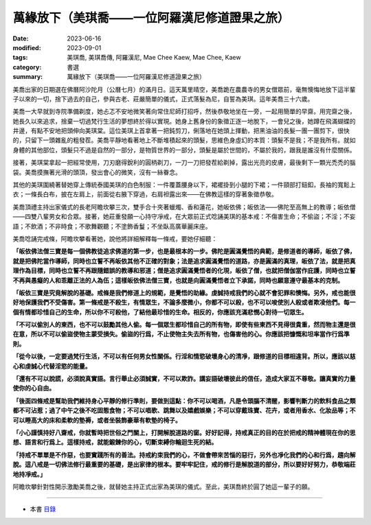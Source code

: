 =================================================
萬緣放下（美琪喬——一位阿羅漢尼修道證果之旅）
=================================================

:date: 2023-06-16
:modified: 2023-09-01
:tags: 美琪喬, 美琪喬傳, 阿羅漢尼, Mae Chee Kaew, Mae Chee, Kaew
:category: 書選
:summary: 萬緣放下（美琪喬——一位阿羅漢尼修道證果之旅）


美喬出家的日期選在佛曆阿沙陀月（公曆七月）的滿月日。這天萬里晴空，美喬跪在農農寺的男女僧眾前，毫無懊悔地放下這半輩子以來的一切，捨下過去的自己，參與古老、莊嚴簡單的儀式，正式落髮為尼，自誓為美琪。這年美喬三十六歲。

美喬一大早就到寺院準備剃度，她忐忑不安地微笑著向常住尼師打招呼，然後恭敬地坐在一旁，一起用簡單的早齋。用完齋之後，她長久以來追求，捨棄一切過梵行生活的夢想終於得以實現。她身上舊身份的象徵正逐一地脫下，一會兒之後，她蹲在飛滿蝴蝶的井邊，有點不安地把頭伸向美琪棠。這位美琪上首拿著一把鈍剪刀，俐落地在她頭上揮動，把黑油油的長髮一團一團剪下，很快的，只留下一頭雜亂的粗發茬。美喬平靜地看著地上不斷堆積起來的頭髮，思維色身虛幻的本質：頭髮不是我；不是我所有。就如身體的其他部位，頭髮只不過是自然的一部分，是物質世界的一部分，頭髮是屬於世間的，不屬於我的，跟我是誰沒有什麼關係。

接著，美琪棠拿起一把經常使用，刀刃磨得銳利的圓柄剃刀，一刀一刀把發茬給剃掉，露出光亮的皮膚，最後剩下一顆光禿禿的腦袋。美喬摸撫著光滑的頭頂，發出會心的微笑，沒有一絲眷念。

其他的美琪圍繞著替她穿上傳統泰國美琪的白色制服：一件覆蓋腰身以下，裙襬掛到小腿的下裙；一件頸部打鈕釦，長袖的寬鬆上衣；一條長白布，披在左肩上，前面從右腋下穿過，右肩袒露出來——在佛教這樣的穿著象徵恭敬。

美喬頂禮主持出家儀式的長老阿瞻坎攀三次，雙手合十夾著蠟燭、香和蓮花，她皈依佛；皈依法——佛陀至高無上的教導；皈依僧——四雙八輩男女和合眾。接著，她莊重發願一心持守凈戒，在大眾前正式唸誦美琪的基本戒：不傷害生命；不偷盜；不淫；不妄語；不飲酒；不非時食；不歌舞觀聽；不塗飾香鬘；不坐臥高廣華麗床座。

美喬唸誦完戒條，阿瞻坎攀看著她，說他將詳細解釋每一條戒，要她仔細聽：

**「皈依佛法僧三寶是每一個佛教徒追求佛道的第一步，也是最根本的一步。佛陀是圓滿覺悟的典範，是修道者的導師，皈依了佛，就是把佛陀當作導師，同時也立誓不再皈依其他不正確的對象；法是追求圓滿覺悟的道路，亦是圓滿的真理，皈依了法，就是把真理作為目標，同時也立誓不再跟隨錯誤的教導和邪道；僧是追求圓滿覺悟者的化現，皈依了僧，也就把僧伽當作庇護，同時也立誓不再與愚癡的人和乖離正法的人為伍；這樣皈依佛法僧三寶，也就是向圓滿覺悟者立下承諾，同時也願意遵守最基本的克制。**

**「皈依三寶是究竟解脫的基礎。戒條是我們修道上的規範，是覺悟的助緣。虔誠持戒我們的心就不會犯罪和懊悔。另外，戒也能很好地保護我們不受傷害。第一條戒是不殺生，有情眾生，不論多麼微小，你都不可以殺，也不可以唆使別人殺或者欺凌他們。每一個有情都珍惜自己的生命，所以你不可殺他，了結他最珍惜的生命。相反的，你應該充滿悲憫心對待一切眾生。**

**「不可以偷別人的東西，也不可以鼓勵其他人偷。每一個眾生都珍惜自己的所有物，即使有些東西不見得很貴重，然而物主還是很在意，所以不可以偷盜使物主蒙受損失。偷盜的行爲，不止使物主失去所有物，也傷害他的心。你應該把慷慨和坦率當作行爲準則。**

**「從今以後，一定要過梵行生活，不可以有任何男女性關係。行淫和情慾破壞身心的清凈，跟修道的目標相違背。所以，應該以慈心和虔誠心代替淫慾的能量。**

**「還有不可以說謊，必須說真實語。言行舉止必須誠實，不可以欺詐。講妄語破壞彼此的信任，造成大家互不尊敬。讓真實的力量使你的心自由。**

**「後面四條戒是幫助我們維持身心平靜的修行準則，要做到這點：你不可以喝酒，凡是令頭腦不清醒，影響判斷力的飲料食品之類都不可沾惹；過了中午之後不吃固態食物；不可以唱歌、跳舞以及嬉戲娛樂；不可以穿戴珠寶、花卉，或者用香水、化妝品等；不可以睡高大的床和柔軟的墊褥，或者坐裝飾豪華有軟墊的椅子。**

**「小心謹慎持好八齋戒，你就暫時把世俗之門關上，打開解脫道路的窗。好好記得，持戒真正的目的在於把戒的精神體現在你的思想、語言和行爲上。這樣持戒，就能鍛鍊你的心，切斷束縛你輪迴生死的結。**

**「持戒不單單是不作惡，也要實踐所有的善法。持戒約束我們的心，不做會帶來苦惱的惡行，另外也凈化我們的心和行爲，趨向解脫。這八戒是一切佛法修行最重要的基礎，是出家律的根本。要牢牢記住，戒的修行是解脫道的部分，所以要好好努力，恭敬端莊地持凈戒。」**

阿瞻坎攀針對性開示激勵美喬之後，就替她主持正式出家為美琪的儀式。至此，美琪喬終於圓了她這一輩子的願。

------

- 本書 `目錄 <{filename}mae-chee-kaew%zh.rst>`_


..
  09-01 rev. refer to the audiobook
  06-25 rev. proofed by A-Liang and 簡化版權（delete it）  
  06-23 rev. 阿姜 → 阿瞻
  2023-06-18, create rst on 2023-06-16

